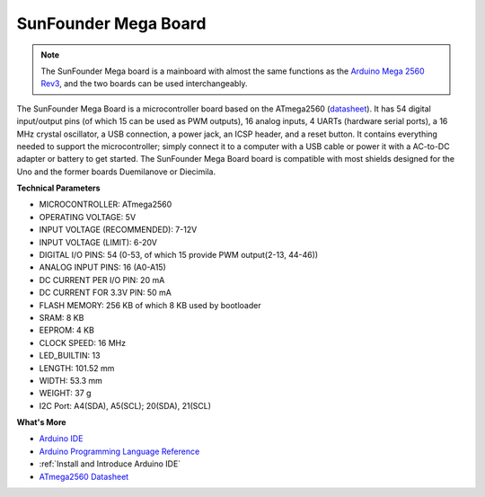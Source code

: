 .. _cpn_mega2560:

SunFounder Mega Board
==============================

.. image:: img/mega2560.jpg
    :width: 600
    :align: center

.. note::

    The SunFounder Mega board is a mainboard with almost the same functions as the `Arduino Mega 2560 Rev3 <https://store-usa.arduino.cc/products/arduino-mega-2560-rev3?selectedStore=us>`_, and the two boards can be used interchangeably.

The SunFounder Mega Board is a microcontroller board based on the ATmega2560 (`datasheet <http://ww1.microchip.com/downloads/en/DeviceDoc/ATmega640-1280-1281-2560-2561-Datasheet-DS40002211A.pdf>`_). It has 54 digital input/output pins (of which 15 can be used as PWM outputs), 16 analog inputs, 4 UARTs (hardware serial ports), a 16 MHz crystal oscillator, a USB connection, a power jack, an ICSP header, and a reset button. It contains everything needed to support the microcontroller; simply connect it to a computer with a USB cable or power it with a AC-to-DC adapter or battery to get started. The SunFounder Mega Board board is compatible with most shields designed for the Uno and the former boards Duemilanove or Diecimila.

**Technical Parameters**

.. image:: img/mega_pin.png
    :align: center

* MICROCONTROLLER: ATmega2560
* OPERATING VOLTAGE: 5V
* INPUT VOLTAGE (RECOMMENDED): 7-12V
* INPUT VOLTAGE (LIMIT): 6-20V
* DIGITAL I/O PINS: 54 (0-53, of which 15 provide PWM output(2-13, 44-46))
* ANALOG INPUT PINS: 16 (A0-A15)
* DC CURRENT PER I/O PIN: 20 mA
* DC CURRENT FOR 3.3V PIN: 50 mA
* FLASH MEMORY: 256 KB of which 8 KB used by bootloader
* SRAM: 8 KB
* EEPROM: 4 KB
* CLOCK SPEED: 16 MHz
* LED_BUILTIN: 13
* LENGTH: 101.52 mm
* WIDTH: 53.3 mm
* WEIGHT: 37 g
* I2C Port: A4(SDA), A5(SCL); 20(SDA), 21(SCL)

**What's More**

* `Arduino IDE <https://www.arduino.cc/en/software>`_
* `Arduino Programming Language Reference <https://www.arduino.cc/reference/en/>`_
* :ref:`Install and Introduce Arduino IDE`
* `ATmega2560 Datasheet <http://ww1.microchip.com/downloads/en/DeviceDoc/ATmega640-1280-1281-2560-2561-Datasheet-DS40002211A.pdf>`_